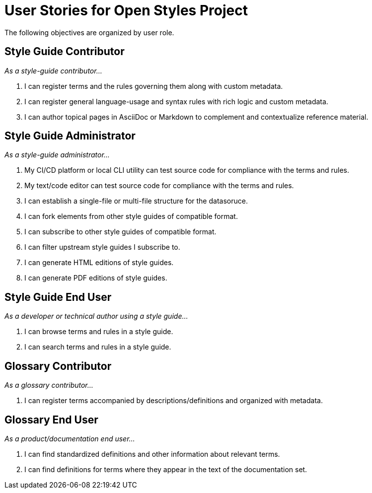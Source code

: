 = User Stories for Open Styles Project

The following objectives are organized by user role.

== Style Guide Contributor

[.case]_As a style-guide contributor..._

. I can register terms and the rules governing them along with custom metadata.

. I can register general language-usage and syntax rules with rich logic and custom metadata.

. I can author topical pages in AsciiDoc or Markdown to complement and contextualize reference material.

== Style Guide Administrator

[.case]_As a style-guide administrator..._

. My CI/CD platform or local CLI utility can test source code for compliance with the terms and rules.

. My text/code editor can test source code for compliance with the terms and rules.

. I can establish a single-file or multi-file structure for the datasoruce.

. I can fork elements from other style guides of compatible format.

. I can subscribe to other style guides of compatible format.

. I can filter upstream style guides I subscribe to.

. I can generate HTML editions of style guides.

. I can generate PDF editions of style guides.

== Style Guide End User

[.case]_As a developer or technical author using a style guide..._

. I can browse terms and rules in a style guide.

. I can search terms and rules in a style guide.

== Glossary Contributor

[.case]_As a glossary contributor..._

. I can register terms accompanied by descriptions/definitions and organized with metadata.

== Glossary End User

[.case]_As a product/documentation end user..._

. I can find standardized definitions and other information about relevant terms.

. I can find definitions for terms where they appear in the text of the documentation set.
